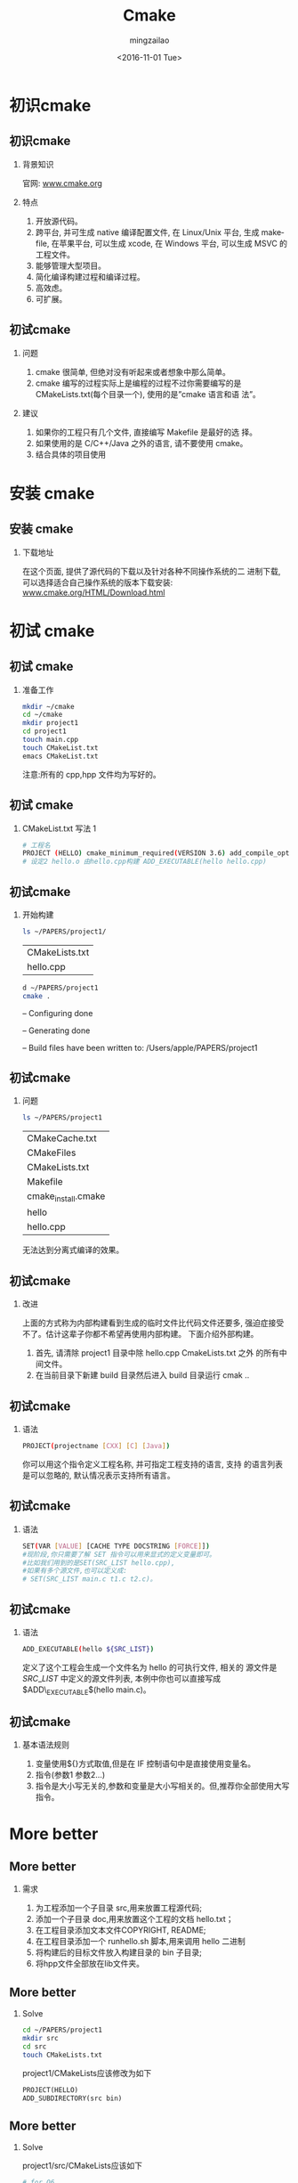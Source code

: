 
#+TITLE:     Cmake
#+AUTHOR:    mingzailao
#+EMAIL:     mingzaialo@126.com
#+DATE:      <2016-11-01 Tue>
#+KEYWORDS:  Deep Learning
#+LANGUAGE:  en

#+STARTUP: beamer
#+STARTUP: oddeven
#+LaTeX_CLASS: beamer
#+LaTeX_CLASS_OPTIONS: [bigger]
#+LATEX_HEADER: \usepackage{xeCJK}
#+LATEX_HEADER: \setCJKmainfont[BoldFont=STZhongsong, ItalicFont=STKaiti]{STSong}
#+LATEX_HEADER: \setCJKsansfont[BoldFont=STHeiti]{STXihei}
#+LATEX_HEADER: \setCJKmonofont{STFangsong}

#+BEGIN_LATEX
\AtBeginSection[]
{
\begin{frame}<beamer>
\frametitle{Cmake}
\tableofcontents[currentsection]
\end{frame}
}
#+END_LATEX

#+BEAMER_THEME: Madrid
#+OPTIONS:   H:2 toc:t
#+SELECT_TAGS: export
#+EXCLUDE_TAGS: noexport
#+COLUMNS: %20ITEM %13BEAMER_env(Env) %6BEAMER_envargs(Args) %4BEAMER_col(Col) %7BEAMER_extra(Extra)

* 初识cmake
** 初识cmake
*** 背景知识
官网: [[http:www.cmake.org][www.cmake.org]]
*** 特点
1. 开放源代码。
2. 跨平台, 并可生成 native 编译配置文件, 在 Linux/Unix 平台, 生成 makefile, 在苹果平台, 可以生成 xcode, 在 Windows 平台, 可以生成 MSVC 的工程文件。
3. 能够管理大型项目。
4. 简化编译构建过程和编译过程。
5. 高效虑。
6. 可扩展。
** 初试cmake
*** 问题
1. cmake 很简单, 但绝对没有听起来或者想象中那么简单。
2. cmake 编写的过程实际上是编程的过程不过你需要编写的是 CMakeLists.txt(每个目录一个), 使用的是”cmake 语言和语 法”。
*** 建议
1. 如果你的工程只有几个文件, 直接编写 Makefile 是最好的选 择。
2. 如果使用的是 C/C++/Java 之外的语言, 请不要使用 cmake。
3. 结合具体的项目使用
* 安装 cmake
** 安装 cmake
*** 下载地址
在这个页面, 提供了源代码的下载以及针对各种不同操作系统的二 进制下载, 可以选择适合自己操作系统的版本下载安装:
[[http:www.cmake.org/HTML/Download.html][www.cmake.org/HTML/Download.html]]
* 初试 cmake
** 初试 cmake
*** 准备工作
#+BEGIN_SRC bash
  mkdir ~/cmake
  cd ~/cmake
  mkdir project1
  cd project1
  touch main.cpp
  touch CMakeList.txt
  emacs CMakeList.txt
#+END_SRC
注意:所有的 cpp,hpp 文件均为写好的。
** 初试 cmake
*** CMakeList.txt 写法 1
#+BEGIN_SRC bash
  # 工程名
  PROJECT (HELLO) cmake_minimum_required(VERSION 3.6) add_compile_options(-std=c++11)
  # 设定2 hello.o 由hello.cpp构建 ADD_EXECUTABLE(hello hello.cpp)
#+END_SRC
** 初试cmake
*** 开始构建
#+BEGIN_SRC bash
  ls ~/PAPERS/project1/
#+END_SRC
| CMakeLists.txt |
| hello.cpp      |

#+BEGIN_SRC bash
  d ~/PAPERS/project1
  cmake .
#+END_SRC
– Configuring done

– Generating done

– Build files have been written to: /Users/apple/PAPERS/project1
** 初试cmake
*** 问题
#+BEGIN_SRC bash
  ls ~/PAPERS/project1
#+END_SRC

| CMakeCache.txt      |
| CMakeFiles          |
| CMakeLists.txt      |
| Makefile            |
| cmake_install.cmake |
| hello               |
| hello.cpp           |
无法达到分离式编译的效果。
** 初试cmake
*** 改进
上面的方式称为内部构建看到生成的临时文件比代码文件还要多, 强迫症接受不了。估计这辈子你都不希望再使用内部构建。 下面介绍外部构建。
1. 首先, 请清除 project1 目录中除 hello.cpp CmakeLists.txt 之外 的所有中间文件。
2. 在当前目录下新建 build 目录然后进入 build 目录运行 cmak ..
** 初试cmake
*** 语法
#+BEGIN_SRC bash
  PROJECT(projectname [CXX] [C] [Java])
#+END_SRC

你可以用这个指令定义工程名称, 并可指定工程支持的语言, 支持 的语言列表是可以忽略的, 默认情况表示支持所有语言。
** 初试cmake
*** 语法
#+BEGIN_SRC bash
  SET(VAR [VALUE] [CACHE TYPE DOCSTRING [FORCE]])
  #现阶段,你只需要了解 SET 指令可以用来显式的定义变量即可。
  #比如我们用到的是SET(SRC_LIST hello.cpp),
  #如果有多个源文件,也可以定义成:
  # SET(SRC_LIST main.c t1.c t2.c)。
#+END_SRC
** 初试cmake
*** 语法
#+BEGIN_SRC bash
  ADD_EXECUTABLE(hello ${SRC_LIST})
#+END_SRC
定义了这个工程会生成一个文件名为 hello 的可执行文件, 相关的 源文件是 $SRC\_LIST$ 中定义的源文件列表, 本例中你也可以直接写成 $ADD\_EXECUTABLE$(hello main.c)。
** 初试cmake
*** 基本语法规则
1. 变量使用${}方式取值,但是在 IF 控制语句中是直接使用变量名。
2. 指令(参数1 参数2...)
3. 指令是大小写无关的,参数和变量是大小写相关的。但,推荐你全部使用大写指令。
* More better 
** More better
*** 需求
1. 为工程添加一个子目录 src,用来放置工程源代码;
2. 添加一个子目录 doc,用来放置这个工程的文档 hello.txt；
3. 在工程目录添加文本文件COPYRIGHT, README;
4. 在工程目录添加一个 runhello.sh 脚本,用来调用 hello 二进制
5. 将构建后的目标文件放入构建目录的 bin 子目录;
6. 将hpp文件全部放在lib文件夹。
** More better
*** Solve
#+BEGIN_SRC bash
  cd ~/PAPERS/project1
  mkdir src
  cd src
  touch CMakeLists.txt
#+END_SRC
project1/CMakeLists应该修改为如下
#+BEGIN_SRC makefile
  PROJECT(HELLO)
  ADD_SUBDIRECTORY(src bin)
#+END_SRC
** More better
*** Solve
project1/src/CMakeLists应该如下
#+BEGIN_SRC makefile
  # for Q6
  INCLUDE_DIRECTORIES(${CMAKE_SOURCE_DIR}/lib)
  # for Q5
  SET(EXECUTABLE_OUTPUT_PATH  ${CMAKE_SOURCE_DIR}/bin)

  add_executable(hello hello.cpp)
  #target.cpp 需要用到新写的一个库
  # Student.hpp(#include "Student.hpp")
  add_executable(target target.cpp)
#+END_SRC
** More better
*** Solve
project1/lib/CMakeLists应该如下
#+BEGIN_SRC makefile
  SET(LIBRARY_OUTPUT_PATH ${CMAKE_SOURCE_DIR}/lib)
  SET(LIBSTUDENT_SRC Sales_item.h)
  ADD_LIBRARY(Student SHARED ${LIBSTUDENT_SRC})
#+END_SRC

ALL DONE! 
* More
** More
THANKS

其实还有挺多没有讲到，不过这就是一个基本的CMake 工程的构造，里面涉及到的路径没有细说，不过网上都有
详细的文档说明。还有就是关于动态库和静态库的部分没有说。虽说都是细节，但是用到的时候还是需要自己查找
的。



